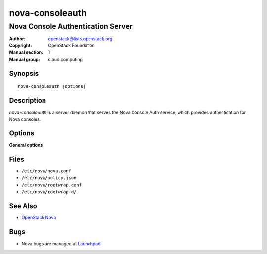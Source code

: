 ================
nova-consoleauth
================

----------------------------------
Nova Console Authentication Server
----------------------------------

:Author: openstack@lists.openstack.org
:Copyright: OpenStack Foundation
:Manual section: 1
:Manual group: cloud computing

Synopsis
========

::

  nova-consoleauth [options]

Description
===========

`nova-consoleauth` is a server daemon that serves the Nova Console Auth
service, which provides authentication for Nova consoles.

Options
=======

**General options**

Files
=====

* ``/etc/nova/nova.conf``
* ``/etc/nova/policy.json``
* ``/etc/nova/rootwrap.conf``
* ``/etc/nova/rootwrap.d/``

See Also
========

* `OpenStack Nova <https://docs.openstack.org/nova/latest/>`__

Bugs
====

* Nova bugs are managed at `Launchpad <https://bugs.launchpad.net/nova>`__
